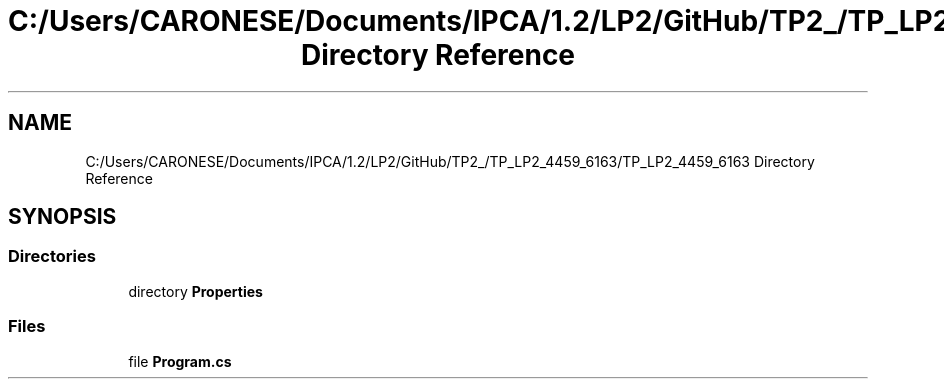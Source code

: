 .TH "C:/Users/CARONESE/Documents/IPCA/1.2/LP2/GitHub/TP2_/TP_LP2_4459_6163/TP_LP2_4459_6163 Directory Reference" 3 "Thu Jun 11 2020" "PetLovers" \" -*- nroff -*-
.ad l
.nh
.SH NAME
C:/Users/CARONESE/Documents/IPCA/1.2/LP2/GitHub/TP2_/TP_LP2_4459_6163/TP_LP2_4459_6163 Directory Reference
.SH SYNOPSIS
.br
.PP
.SS "Directories"

.in +1c
.ti -1c
.RI "directory \fBProperties\fP"
.br
.in -1c
.SS "Files"

.in +1c
.ti -1c
.RI "file \fBProgram\&.cs\fP"
.br
.in -1c
